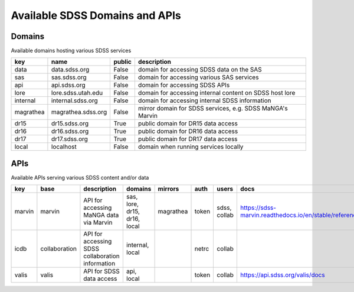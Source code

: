 
.. _apilist:

Available SDSS Domains and APIs
===============================

.. _domains:

Domains
-------
Available domains hosting various SDSS services

=========  ==================  ========  =========================================================
key        name                public    description
=========  ==================  ========  =========================================================
data       data.sdss.org       False     domain for accessing SDSS data on the SAS
sas        sas.sdss.org        False     domain for accessing various SAS services
api        api.sdss.org        False     domain for accessing SDSS APIs
lore       lore.sdss.utah.edu  False     domain for accessing internal content on SDSS host lore
internal   internal.sdss.org   False     domain for accessing internal SDSS information
magrathea  magrathea.sdss.org  False     mirror domain for SDSS services, e.g. SDSS MaNGA's Marvin
dr15       dr15.sdss.org       True      public domain for DR15 data access
dr16       dr16.sdss.org       True      public domain for DR16 data access
dr17       dr17.sdss.org       True      public domain for DR17 data access
local      localhost           False     domain when running services locally
=========  ==================  ========  =========================================================

.. _apis:

APIs
----
Available APIs serving various SDSS content and/or data

======  =============  ================================================  ============================  =========  ======  =============== ===============================================================
key     base           description                                       domains                       mirrors    auth    users           docs
======  =============  ================================================  ============================  =========  ======  =============== ===============================================================
marvin  marvin         API for accessing MaNGA data via Marvin           sas, lore, dr15, dr16, local  magrathea  token   sdss, collab    https://sdss-marvin.readthedocs.io/en/stable/reference/web.html
icdb    collaboration  API for accessing SDSS collaboration information  internal, local                          netrc   collab
valis   valis          API for SDSS data access                          api, local                               token   collab          https://api.sdss.org/valis/docs
======  =============  ================================================  ============================  =========  ======  =============== ===============================================================